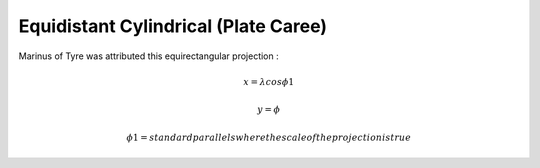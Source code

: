 .. _eqc:

********************************************************************************
Equidistant Cylindrical (Plate Caree)
********************************************************************************

.. image:: ./images/eqc.png
   :scale: 50%
   :alt:   Equidistant Cylindrical (Plate Caree)  

Marinus of Tyre was attributed this equirectangular projection :

.. math::

   x = \lambda cos \phi1 

.. math::

   y = \phi

.. math::

   \phi1 = standard parallels where the scale of the projection is true 

